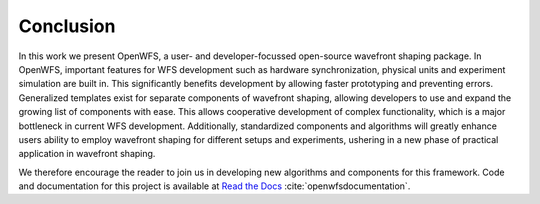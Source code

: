 Conclusion
====================

In this work we present OpenWFS, a user- and developer-focussed open-source wavefront shaping package. In OpenWFS, important features for WFS development such as hardware synchronization, physical units and experiment simulation are built in. This significantly benefits development by allowing faster prototyping and preventing errors. Generalized templates exist for separate components of wavefront shaping, allowing developers to use and expand the growing list of components with ease. This allows cooperative development of complex functionality, which is a major bottleneck in current WFS development. Additionally, standardized components and algorithms will greatly enhance users ability to employ wavefront shaping for different setups and experiments, ushering in a new phase of practical application in wavefront shaping.

We therefore encourage the reader to join us in developing new algorithms and components for this framework. Code and documentation for this project is available at `Read the Docs <https://openwfs.readthedocs.io/en/latest/>`_ :cite:`openwfsdocumentation`. 